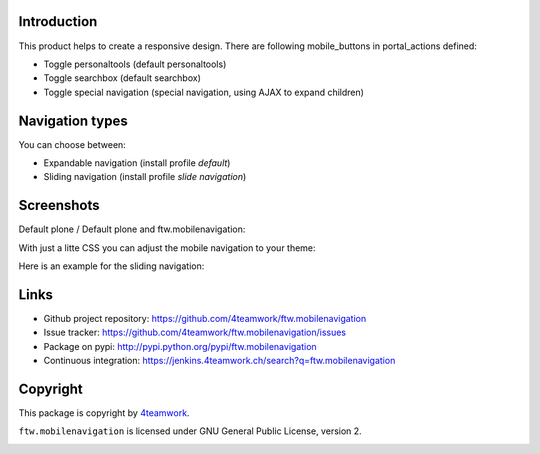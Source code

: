 Introduction
============

This product helps to create a responsive design.
There are following mobile_buttons in portal_actions defined:

- Toggle personaltools (default personaltools)
- Toggle searchbox (default searchbox)
- Toggle special navigation (special navigation, using AJAX to expand children)

Navigation types
================

You can choose between:

- Expandable navigation (install profile `default`)
- Sliding navigation (install profile `slide navigation`)

Screenshots
===========

Default plone / Default plone and ftw.mobilenavigation:

.. image:: https://github.com/4teamwork/ftw.mobilenavigation/raw/master/docs/screenshot_default_from.png
.. image:: https://github.com/4teamwork/ftw.mobilenavigation/raw/master/docs/screenshot_default_to.png

With just a litte CSS you can adjust the mobile navigation to your theme:

.. image:: https://github.com/4teamwork/ftw.mobilenavigation/raw/master/docs/screenshot_other1.png
.. image:: https://github.com/4teamwork/ftw.mobilenavigation/raw/master/docs/screenshot_other2.png

Here is an example for the sliding navigation:

.. image:: https://github.com/4teamwork/ftw.mobilenavigation/raw/master/docs/screenshot_slider.png


Links
=====

- Github project repository: https://github.com/4teamwork/ftw.mobilenavigation
- Issue tracker: https://github.com/4teamwork/ftw.mobilenavigation/issues
- Package on pypi: http://pypi.python.org/pypi/ftw.mobilenavigation
- Continuous integration: https://jenkins.4teamwork.ch/search?q=ftw.mobilenavigation


Copyright
=========

This package is copyright by `4teamwork <http://www.4teamwork.ch/>`_.

``ftw.mobilenavigation`` is licensed under GNU General Public License, version 2.

.. image:: https://cruel-carlota.pagodabox.com/c50273c3410a55868d0e3ab9d0f469f2
   :alt: githalytics.com
   :target: http://githalytics.com/4teamwork/ftw.mobilenavigation

